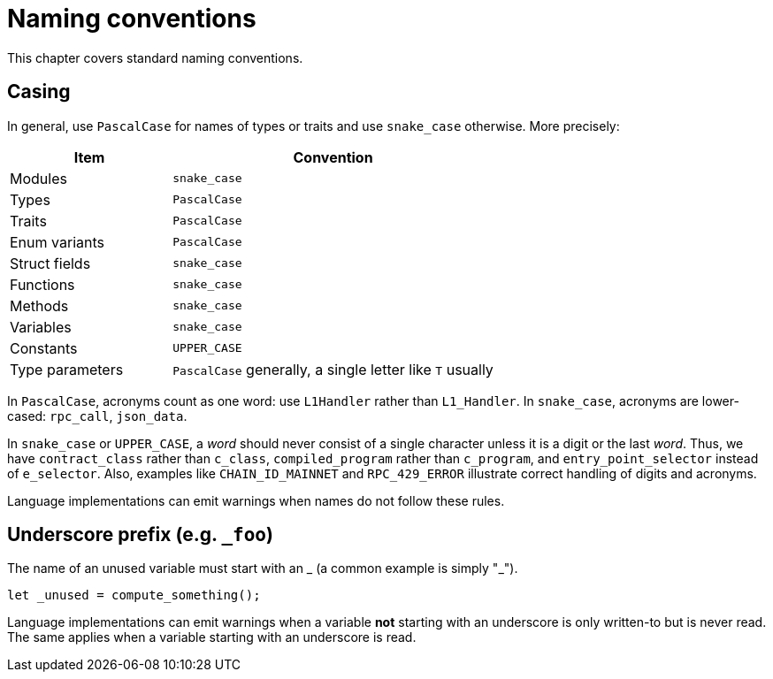 = Naming conventions

This chapter covers standard naming conventions.

== Casing

In general, use `PascalCase` for names of types or traits and use `snake_case` otherwise.
More precisely:

[cols="1,2",options="header"]
|===
| Item            | Convention
| Modules         | `snake_case`
| Types           | `PascalCase`
| Traits          | `PascalCase`
| Enum variants   | `PascalCase`
| Struct fields   | `snake_case`
| Functions       | `snake_case`
| Methods         | `snake_case`
| Variables       | `snake_case`
| Constants       | `UPPER_CASE`
| Type parameters | `PascalCase` generally, a single letter like `T` usually
|===

In `PascalCase`, acronyms count as one word: use `L1Handler` rather than `L1_Handler`.
In `snake_case`, acronyms are lower-cased: `rpc_call`, `json_data`.

In `snake_case` or `UPPER_CASE`, a _word_ should never consist of a single character unless it is
a digit or the last _word_.
Thus, we have `contract_class` rather than `c_class`, `compiled_program` rather than `c_program`, and `entry_point_selector` instead of `e_selector`.
Also, examples like `CHAIN_ID_MAINNET` and `RPC_429_ERROR` illustrate correct handling of digits and acronyms.

Language implementations can emit warnings when names do not follow these rules.

== Underscore prefix (e.g. `_foo`)

The name of an unused variable must start with an _ (a common example is simply "_").

[source,rust]
----
let _unused = compute_something();
----

Language implementations can emit warnings when a variable **not** starting with an underscore is
only written-to but is never read. The same applies when a variable starting with an underscore is
read.
